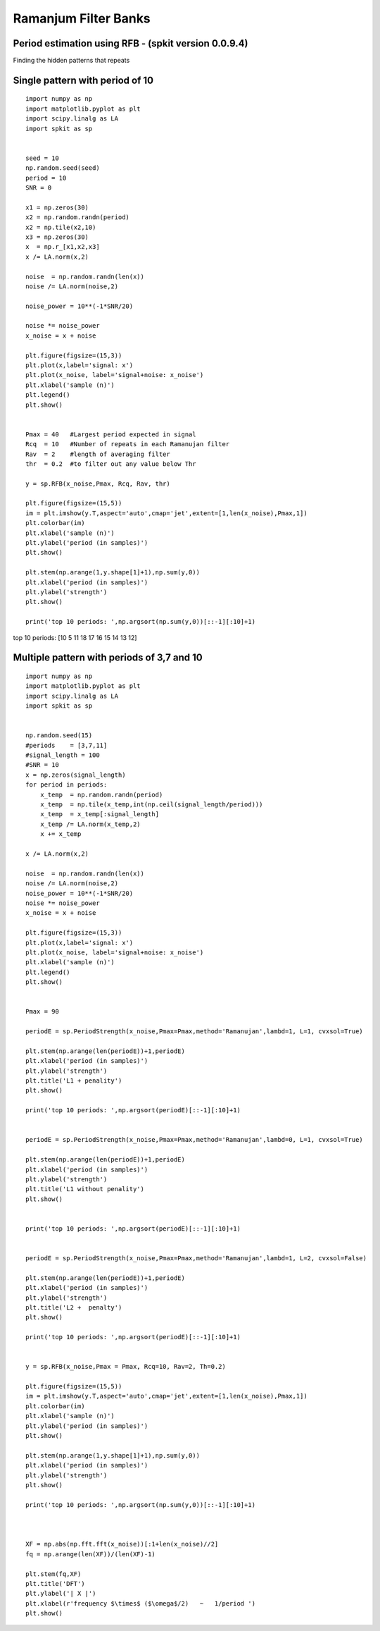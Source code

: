 Ramanjum Filter Banks  
=====================

Period estimation using RFB - (spkit version 0.0.9.4) 
----------------------------------------------------

Finding the hidden patterns that repeats


Single pattern with period of 10
----------

::
  
  import numpy as np
  import matplotlib.pyplot as plt
  import scipy.linalg as LA
  import spkit as sp
  
  
  seed = 10
  np.random.seed(seed)
  period = 10
  SNR = 0

  x1 = np.zeros(30)
  x2 = np.random.randn(period)
  x2 = np.tile(x2,10)
  x3 = np.zeros(30)
  x  = np.r_[x1,x2,x3]
  x /= LA.norm(x,2)

  noise  = np.random.randn(len(x))
  noise /= LA.norm(noise,2)

  noise_power = 10**(-1*SNR/20)

  noise *= noise_power
  x_noise = x + noise

  plt.figure(figsize=(15,3))
  plt.plot(x,label='signal: x')
  plt.plot(x_noise, label='signal+noise: x_noise')
  plt.xlabel('sample (n)')
  plt.legend()
  plt.show()


  Pmax = 40   #Largest period expected in signal
  Rcq  = 10   #Number of repeats in each Ramanujan filter
  Rav  = 2    #length of averaging filter
  thr  = 0.2  #to filter out any value below Thr

  y = sp.RFB(x_noise,Pmax, Rcq, Rav, thr)

  plt.figure(figsize=(15,5))
  im = plt.imshow(y.T,aspect='auto',cmap='jet',extent=[1,len(x_noise),Pmax,1])
  plt.colorbar(im)
  plt.xlabel('sample (n)')
  plt.ylabel('period (in samples)')
  plt.show()

  plt.stem(np.arange(1,y.shape[1]+1),np.sum(y,0))
  plt.xlabel('period (in samples)')
  plt.ylabel('strength')
  plt.show()

  print('top 10 periods: ',np.argsort(np.sum(y,0))[::-1][:10]+1)
  
  
.. image:: https://raw.githubusercontent.com/Nikeshbajaj/spkit/master/figures/RFB_ex1.1.png
   :width: 600
.. image:: https://raw.githubusercontent.com/Nikeshbajaj/spkit/master/figures/RFB_ex1.2.png
   :width: 600
.. image:: https://raw.githubusercontent.com/Nikeshbajaj/spkit/master/figures/RFB_ex1.3.png
   :width: 300
 
 
 
top 10 periods:  [10  5 11 18 17 16 15 14 13 12]
 
 
Multiple pattern with periods of 3,7 and 10
-------------------

::
  
  import numpy as np
  import matplotlib.pyplot as plt
  import scipy.linalg as LA
  import spkit as sp
  
  
  np.random.seed(15)
  #periods    = [3,7,11]
  #signal_length = 100
  #SNR = 10
  x = np.zeros(signal_length)
  for period in periods:
      x_temp  = np.random.randn(period)
      x_temp  = np.tile(x_temp,int(np.ceil(signal_length/period)))
      x_temp  = x_temp[:signal_length]
      x_temp /= LA.norm(x_temp,2)
      x += x_temp

  x /= LA.norm(x,2)

  noise  = np.random.randn(len(x))
  noise /= LA.norm(noise,2)
  noise_power = 10**(-1*SNR/20)
  noise *= noise_power
  x_noise = x + noise
  
  plt.figure(figsize=(15,3))
  plt.plot(x,label='signal: x')
  plt.plot(x_noise, label='signal+noise: x_noise')
  plt.xlabel('sample (n)')
  plt.legend()
  plt.show()


  Pmax = 90

  periodE = sp.PeriodStrength(x_noise,Pmax=Pmax,method='Ramanujan',lambd=1, L=1, cvxsol=True)

  plt.stem(np.arange(len(periodE))+1,periodE)
  plt.xlabel('period (in samples)')
  plt.ylabel('strength')
  plt.title('L1 + penality')
  plt.show()

  print('top 10 periods: ',np.argsort(periodE)[::-1][:10]+1)


  periodE = sp.PeriodStrength(x_noise,Pmax=Pmax,method='Ramanujan',lambd=0, L=1, cvxsol=True)

  plt.stem(np.arange(len(periodE))+1,periodE)
  plt.xlabel('period (in samples)')
  plt.ylabel('strength')
  plt.title('L1 without penality')
  plt.show()


  print('top 10 periods: ',np.argsort(periodE)[::-1][:10]+1)


  periodE = sp.PeriodStrength(x_noise,Pmax=Pmax,method='Ramanujan',lambd=1, L=2, cvxsol=False)

  plt.stem(np.arange(len(periodE))+1,periodE)
  plt.xlabel('period (in samples)')
  plt.ylabel('strength')
  plt.title('L2 +  penalty')
  plt.show()

  print('top 10 periods: ',np.argsort(periodE)[::-1][:10]+1)


  y = sp.RFB(x_noise,Pmax = Pmax, Rcq=10, Rav=2, Th=0.2)

  plt.figure(figsize=(15,5))
  im = plt.imshow(y.T,aspect='auto',cmap='jet',extent=[1,len(x_noise),Pmax,1])
  plt.colorbar(im)
  plt.xlabel('sample (n)')
  plt.ylabel('period (in samples)')
  plt.show()

  plt.stem(np.arange(1,y.shape[1]+1),np.sum(y,0))
  plt.xlabel('period (in samples)')
  plt.ylabel('strength')
  plt.show()

  print('top 10 periods: ',np.argsort(np.sum(y,0))[::-1][:10]+1)



  XF = np.abs(np.fft.fft(x_noise))[:1+len(x_noise)//2]
  fq = np.arange(len(XF))/(len(XF)-1)

  plt.stem(fq,XF)
  plt.title('DFT')
  plt.ylabel('| X |')
  plt.xlabel(r'frequency $\times$ ($\omega$/2)   ~   1/period ')
  plt.show()






